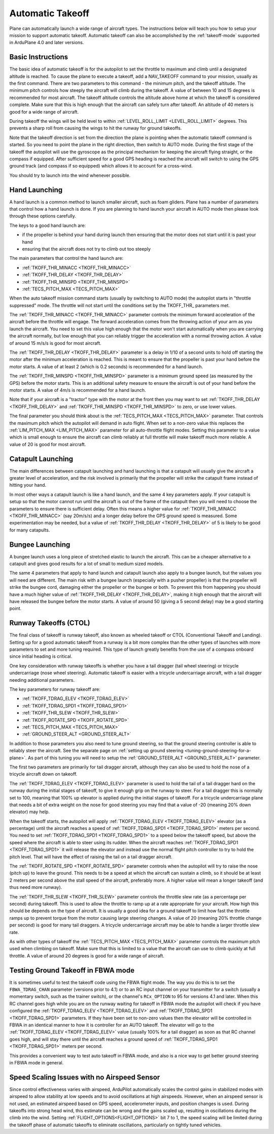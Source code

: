 .. _automatic-takeoff:

=================
Automatic Takeoff
=================

Plane can automatically launch a wide range of aircraft types. The
instructions below will teach you how to setup your mission to support
automatic takeoff. Automatic takeoff can also be accomplished by the :ref:`takeoff-mode` supported in 
ArduPlane 4.0 and later versions.

Basic Instructions
==================

The basic idea of automatic takeoff is for the autopilot to set the
throttle to maximum and climb until a designated altitude is reached. To
cause the plane to execute a takeoff, add a NAV_TAKEOFF command to your
mission, usually as the first command. There are two parameters to this
command - the minimum pitch, and the takeoff altitude. The minimum pitch
controls how steeply the aircraft will climb during the takeoff. A value
of between 10 and 15 degrees is recommended for most aircraft. The
takeoff altitude controls the altitude above home at which the takeoff
is considered complete. Make sure that this is high enough that the
aircraft can safely turn after takeoff. An altitude of 40 meters is good
for a wide range of aircraft.

During takeoff the wings will be held level to within
:ref:`LEVEL_ROLL_LIMIT <LEVEL_ROLL_LIMIT>`
degrees. This prevents a sharp roll from causing the wings to hit the
runway for ground takeoffs.

Note that the takeoff direction is set from the direction the plane is
pointing when the automatic takeoff command is started. So you need to
point the plane in the right direction, then switch to AUTO mode. During
the first stage of the takeoff the autopilot will use the gyroscope as
the principal mechanism for keeping the aircraft flying straight, or the compass if
equipped. After sufficient speed for a good GPS heading is reached the aircraft will
switch to using the GPS ground track (and compass if so equipped) which allows it to account for a
cross-wind.

You should try to launch into the wind whenever possible.

Hand Launching
==============

A hand launch is a common method to launch smaller aircraft, such as
foam gliders. Plane has a number of parameters that control how a hand
launch is done. If you are planning to hand launch your aircraft in AUTO
mode then please look through these options carefully.

The keys to a good hand launch are:

-  if the propeller is behind your hand during launch then ensuring that
   the motor does not start until it is past your hand
-  ensuring that the aircraft does not try to climb out too steeply

The main parameters that control the hand launch are:

-  :ref:`TKOFF_THR_MINACC <TKOFF_THR_MINACC>`
-  :ref:`TKOFF_THR_DELAY <TKOFF_THR_DELAY>`
-  :ref:`TKOFF_THR_MINSPD <TKOFF_THR_MINSPD>`
-  :ref:`TECS_PITCH_MAX <TECS_PITCH_MAX>`

When the auto takeoff mission command starts (usually by switching to
AUTO mode) the autopilot starts in "throttle suppressed" mode. The
throttle will not start until the conditions set by the TKOFF_THR\_
parameters met.

The :ref:`TKOFF_THR_MINACC <TKOFF_THR_MINACC>` parameter controls the minimum forward
acceleration of the aircraft before the throttle will engage. The
forward acceleration comes from the throwing action of your arm as you
launch the aircraft. You need to set this value high enough that the
motor won't start automatically when you are carrying the aircraft
normally, but low enough that you can reliably trigger the acceleration
with a normal throwing action. A value of around 15 m/s/s is good for
most aircraft.

The :ref:`TKOFF_THR_DELAY <TKOFF_THR_DELAY>` parameter is a delay in 1/10 of a second units to
hold off starting the motor after the minimum acceleration is reached.
This is meant to ensure that the propeller is past your hand before the
motor starts. A value of at least 2 (which is 0.2 seconds) is
recommended for a hand launch.

The :ref:`TKOFF_THR_MINSPD <TKOFF_THR_MINSPD>` parameter is a minimum ground speed (as measured
by the GPS) before the motor starts. This is an additional safety
measure to ensure the aircraft is out of your hand before the motor
starts. A value of 4m/s is recommended for a hand launch.

Note that if your aircraft is a "tractor" type with the motor at the
front then you may want to set :ref:`TKOFF_THR_DELAY <TKOFF_THR_DELAY>` and :ref:`TKOFF_THR_MINSPD <TKOFF_THR_MINSPD>`
to zero, or use lower values.

The final parameter you should think about is the :ref:`TECS_PITCH_MAX <TECS_PITCH_MAX>`
parameter. That controls the maximum pitch which the autopilot will
demand in auto flight. When set to a non-zero value this replaces the
:ref:`LIM_PITCH_MAX <LIM_PITCH_MAX>` parameter for all auto-throttle flight modes. Setting
this parameter to a value which is small enough to ensure the aircraft
can climb reliably at full throttle will make takeoff much more
reliable. A value of 20 is good for most aircraft.

Catapult Launching
==================

The main differences between catapult launching and hand launching is
that a catapult will usually give the aircraft a greater level of
acceleration, and the risk involved is primarily that the propeller will
strike the catapult frame instead of hitting your hand.

In most other ways a catapult launch is like a hand launch, and the same
4 key parameters apply. If your catapult is setup so that the motor
cannot run until the aircraft is out of the frame of the catapult then
you will need to choose the parameters to ensure there is sufficient
delay. Often this means a higher value for :ref:`TKOFF_THR_MINACC <TKOFF_THR_MINACC>` (say
20m/s/s) and a longer delay before the GPS ground speed is measured.
Some experimentation may be needed, but a value of :ref:`TKOFF_THR_DELAY <TKOFF_THR_DELAY>`
of 5 is likely to be good for many catapults.

Bungee Launching
================

A bungee launch uses a long piece of stretched elastic to launch the
aircraft. This can be a cheaper alternative to a catapult and gives good
results for a lot of small to medium sized models.

The same 4 parameters that apply to hand launch and catapult launch also
apply to a bungee launch, but the values you will need are different.
The main risk with a bungee launch (especially with a pusher propeller)
is that the propeller will strike the bungee cord, damaging either the
propeller or the bungee or both. To prevent this from happening you
should have a much higher value of :ref:`TKOFF_THR_DELAY <TKOFF_THR_DELAY>`, making it high
enough that the aircraft will have released the bungee before the motor
starts. A value of around 50 (giving a 5 second delay) may be a good
starting point.

Runway Takeoffs (CTOL)
======================

The final class of takeoff is runway takeoff, also known as wheeled
takeoff or CTOL (Conventional Takeoff and Landing). Setting up for a
good automatic takeoff from a runway is a bit more complex than the
other types of launches with more parameters to set and more tuning
required. This type of launch greatly benefits from the use of a compass
onboard since initial heading is critical.

One key consideration with runway takeoffs is whether you have a tail
dragger (tail wheel steering) or tricycle undercarriage (nose wheel
steering). Automatic takeoff is easier with a tricycle undercarriage
aircraft, with a tail dragger needing additional parameters.

The key parameters for runway takeoff are:

-  :ref:`TKOFF_TDRAG_ELEV <TKOFF_TDRAG_ELEV>`
-  :ref:`TKOFF_TDRAG_SPD1 <TKOFF_TDRAG_SPD1>`
-  :ref:`TKOFF_THR_SLEW <TKOFF_THR_SLEW>`
-  :ref:`TKOFF_ROTATE_SPD <TKOFF_ROTATE_SPD>`
-  :ref:`TECS_PITCH_MAX <TECS_PITCH_MAX>`
-  :ref:`GROUND_STEER_ALT <GROUND_STEER_ALT>`

In addition to those parameters you also need to tune ground steering,
so that the ground steering controller is able to reliably steer the
aircraft. See the separate page on :ref:`setting up ground steering <tuning-ground-steering-for-a-plane>`. As part of this tuning
you will need to setup the :ref:`GROUND_STEER_ALT <GROUND_STEER_ALT>` parameter.

The first two parameters are primarily for tail dragger aircraft,
although they can also be used to hold the nose of a tricycle aircraft
down on takeoff.

The :ref:`TKOFF_TDRAG_ELEV <TKOFF_TDRAG_ELEV>` parameter is used to hold the tail of a tail
dragger hard on the runway during the initial stages of takeoff, to give
it enough grip on the runway to steer. For a tail dragger this is
normally set to 100, meaning that 100% up elevator is applied during the
initial stages of takeoff. For a tricycle undercarriage plane that needs
a bit of extra weight on the nose for good steering you may find that a
value of -20 (meaning 20% down elevator) may help.

When the takeoff starts, the autopilot will apply :ref:`TKOFF_TDRAG_ELEV <TKOFF_TDRAG_ELEV>`
elevator (as a percentage) until the aircraft reaches a speed of
:ref:`TKOFF_TDRAG_SPD1 <TKOFF_TDRAG_SPD1>` meters per second. You need to set
:ref:`TKOFF_TDRAG_SPD1 <TKOFF_TDRAG_SPD1>` to a speed below the takeoff speed, but above the
speed where the aircraft is able to steer using its rudder. When the
aircraft reaches :ref:`TKOFF_TDRAG_SPD1 <TKOFF_TDRAG_SPD1>` it will release the elevator and
instead use the normal flight pitch controller to try to hold the pitch
level. That will have the effect of raising the tail on a tail dragger
aircraft.

The :ref:`TKOFF_ROTATE_SPD <TKOFF_ROTATE_SPD>` parameter controls when the autopilot will try to
raise the nose (pitch up) to leave the ground. This needs to be a speed
at which the aircraft can sustain a climb, so it should be at least 2
meters per second above the stall speed of the aircraft, preferably
more. A higher value will mean a longer takeoff (and thus need more
runway).

The :ref:`TKOFF_THR_SLEW <TKOFF_THR_SLEW>` parameter controls the throttle slew rate (as a
percentage per second) during takeoff. This is used to allow the
throttle to ramp up at a rate appropriate for your aircraft. How high
this should be depends on the type of aircraft. It is usually a good
idea for a ground takeoff to limit how fast the throttle ramps up to
prevent torque from the motor causing large steering changes. A value of
20 (meaning 20% throttle change per second) is good for many tail
draggers. A tricycle undercarriage aircraft may be able to handle a
larger throttle slew rate.

As with other types of takeoff the :ref:`TECS_PITCH_MAX <TECS_PITCH_MAX>` parameter controls
the maximum pitch used when climbing on takeoff. Make sure that this is
limited to a value that the aircraft can use to climb quickly at full
throttle. A value of around 20 degrees is good for a wide range of
aircraft.

Testing Ground Takeoff in FBWA mode
===================================

It is sometimes useful to test the takeoff code using the FBWA flight
mode. The way you do this is to set the ``FBWA_TDRAG_CHAN`` parameter (versions prior to 4.1) or  to an RC input channel on your transmitter for a switch (usually a
momentary switch, such as the trainer switch), or the channel's ``RCx_OPTION`` to 95 for versions 4.1 and later. When this RC channel goes high while you are on the runway waiting for takeoff in FBWA mode the
autopilot will check if you have configured the :ref:`TKOFF_TDRAG_ELEV <TKOFF_TDRAG_ELEV>` and
:ref:`TKOFF_TDRAG_SPD1 <TKOFF_TDRAG_SPD1>` parameters. If they have been set to non-zero
values then the elevator will be controlled in FBWA in an identical
manner to how it is controller for an AUTO takeoff. The elevator will go
to the :ref:`TKOFF_TDRAG_ELEV <TKOFF_TDRAG_ELEV>` value (usually 100% for a tail dragger) as
soon as that RC channel goes high, and will stay there until the
aircraft reaches a ground speed of :ref:`TKOFF_TDRAG_SPD1 <TKOFF_TDRAG_SPD1>` meters per second.

This provides a convenient way to test auto takeoff in FBWA mode, and
also is a nice way to get better ground steering in FBWA mode in
general.

Speed Scaling Issues with no Airspeed Sensor
============================================

Since control effectiveness varies with airspeed, ArduPilot automatically scales the control gains in stabilized modes with airspeed to allow stability at low speeds and to avoid oscillations at high airspeeds. However, when an airspeed sensor is not used, an estimated airspeed based on GPS speed, accelerometer inputs, and position changes is used. During takeoffs into strong head wind, this estimate can be wrong and the gains scaled up, resulting in oscillations during the climb into the wind. Setting :ref:`FLIGHT_OPTIONS<FLIGHT_OPTIONS>` bit 7 to 1, the speed scaling will be limited during the takeoff phase of automatic takeoffs to eliminate oscillations, particularly on tightly tuned vehicles.
